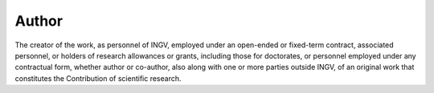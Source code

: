 Author
======

The creator of the work, as personnel of INGV, employed under an
open-ended or fixed-term contract, associated personnel, or holders of
research allowances or grants, including those for doctorates, or
personnel employed under any contractual form, whether author or
co-author, also along with one or more parties outside INGV, of an
original work that constitutes the Contribution of scientific research.
